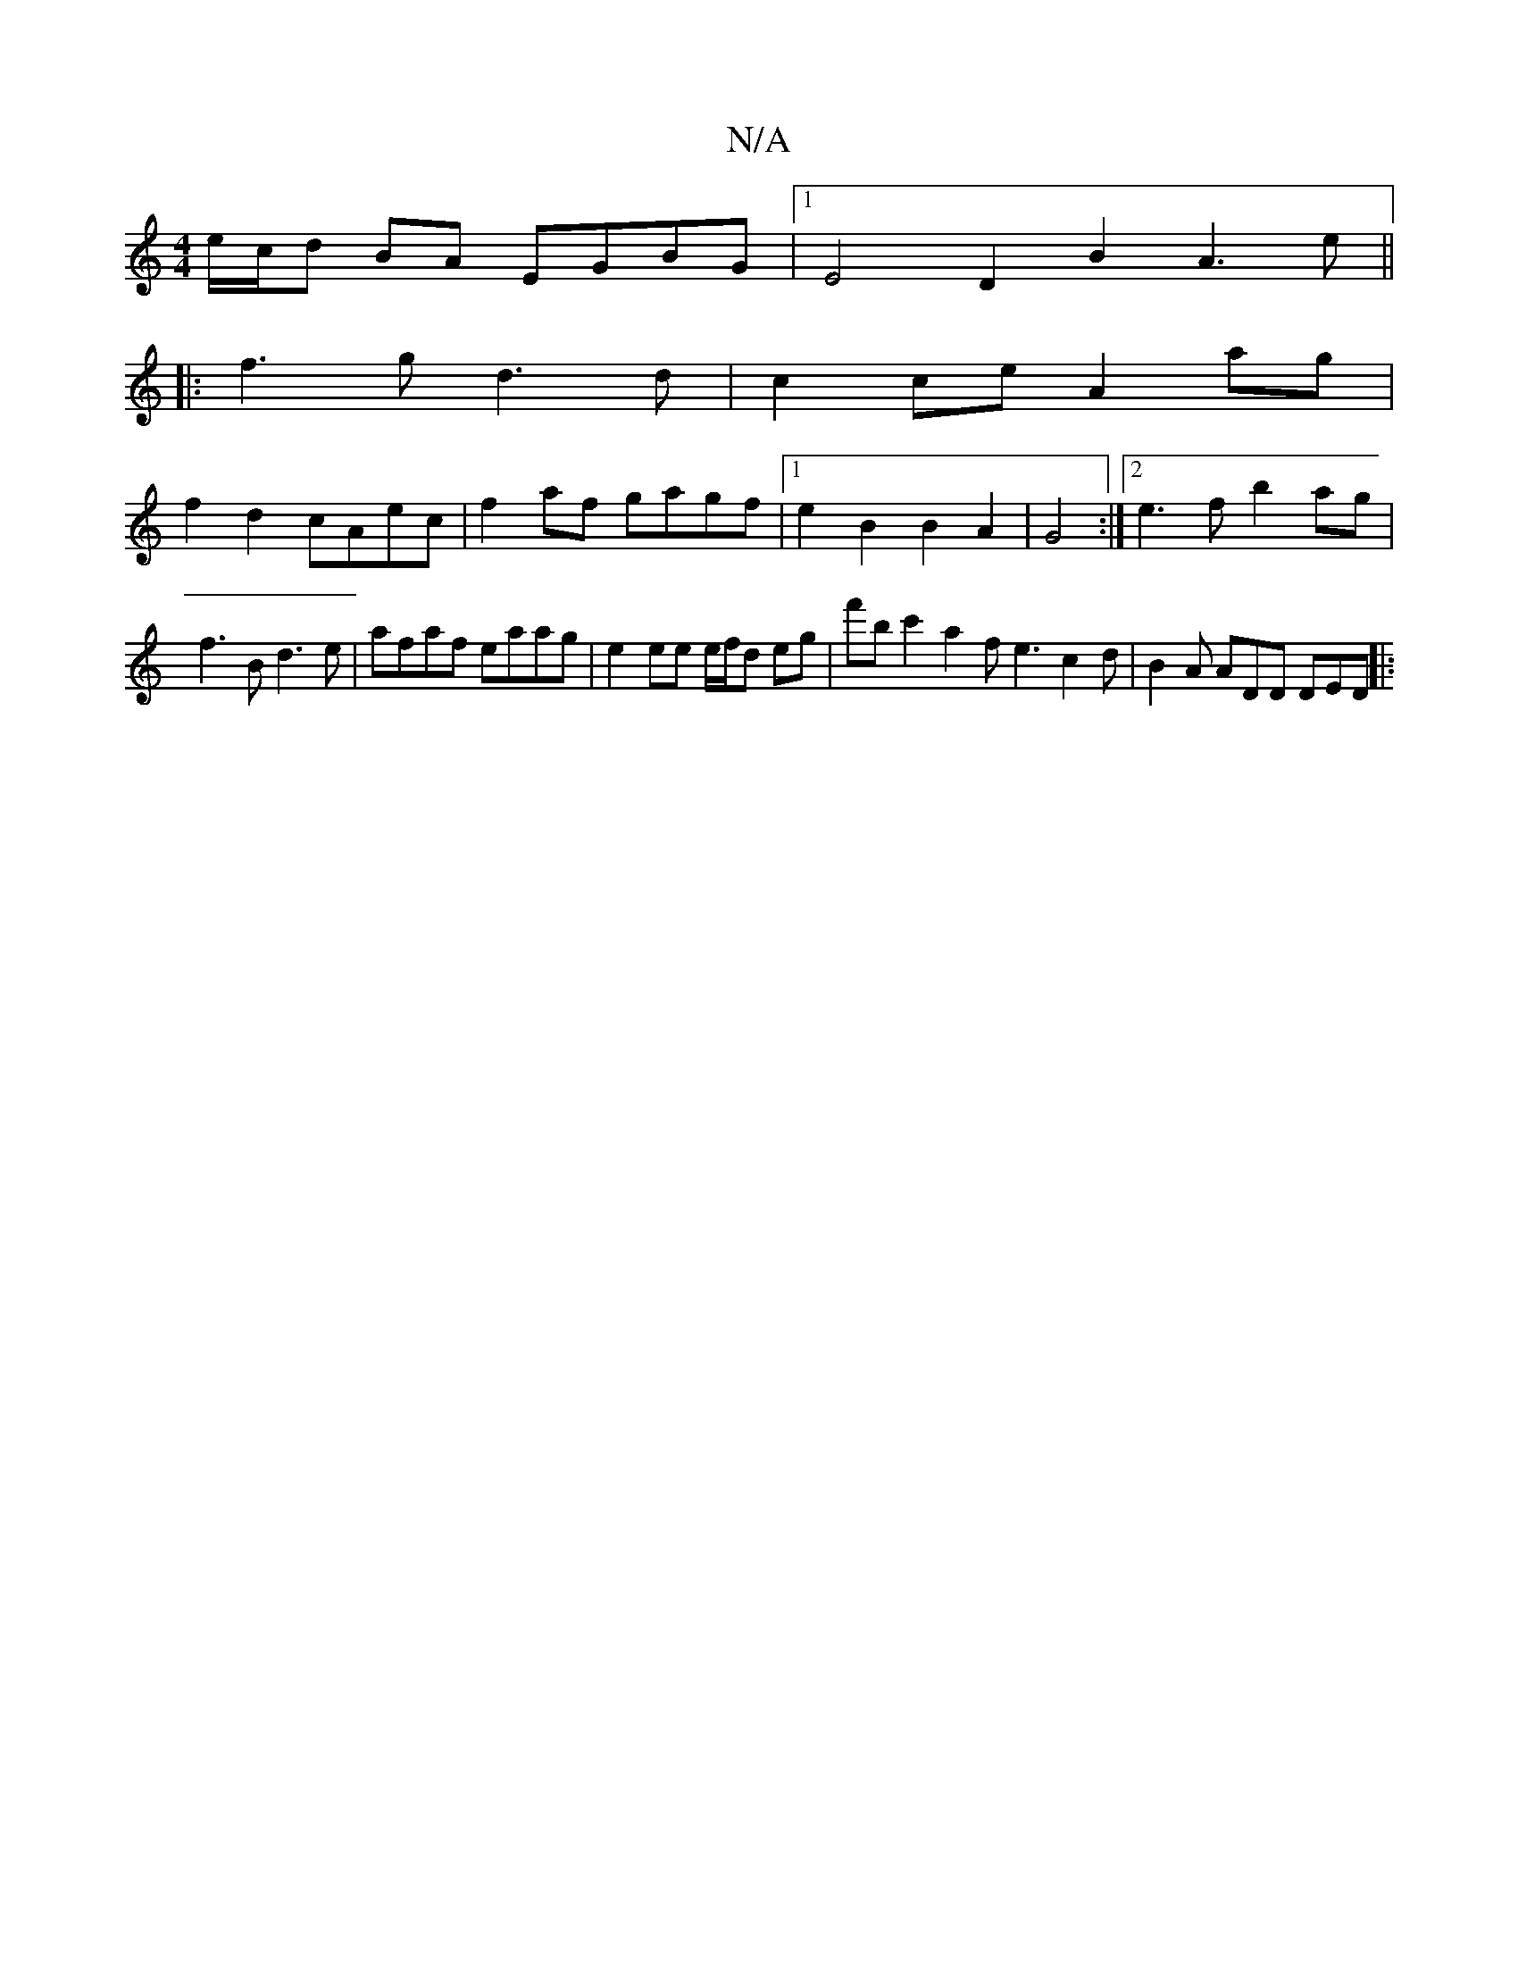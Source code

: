 X:1
T:N/A
M:4/4
R:N/A
K:Cmajor
e/c/d BA EGBG |1 E4 D2 B2 A3 e ||
|: f3 g1 d3 d | c2ce A2ag |
f2 d2 cAec | f2 af gagf |1 e2 B2 B2 A2 | G4 :|[2 e3f b2ag|
f3B d3 e | afaf eaag | e2 ee e/f/d eg | f'b c'2 a2 f e3 c2d | B2A ADD DED ||
|: